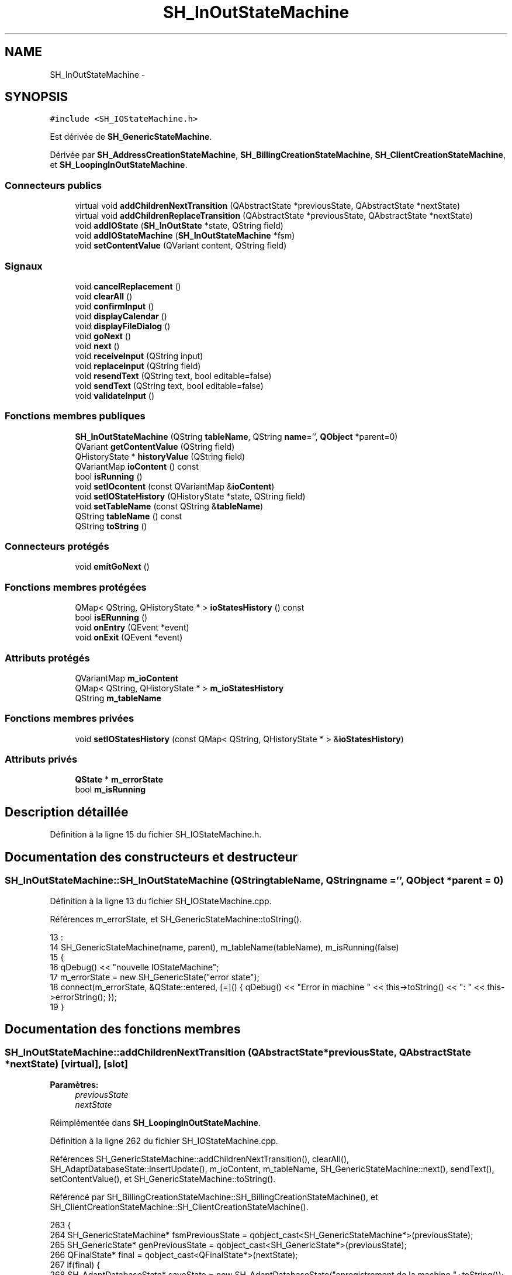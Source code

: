 .TH "SH_InOutStateMachine" 3 "Lundi Juin 24 2013" "Version 0.3" "PreCheck" \" -*- nroff -*-
.ad l
.nh
.SH NAME
SH_InOutStateMachine \- 
.SH SYNOPSIS
.br
.PP
.PP
\fC#include <SH_IOStateMachine\&.h>\fP
.PP
Est dérivée de \fBSH_GenericStateMachine\fP\&.
.PP
Dérivée par \fBSH_AddressCreationStateMachine\fP, \fBSH_BillingCreationStateMachine\fP, \fBSH_ClientCreationStateMachine\fP, et \fBSH_LoopingInOutStateMachine\fP\&.
.SS "Connecteurs publics"

.in +1c
.ti -1c
.RI "virtual void \fBaddChildrenNextTransition\fP (QAbstractState *previousState, QAbstractState *nextState)"
.br
.ti -1c
.RI "virtual void \fBaddChildrenReplaceTransition\fP (QAbstractState *previousState, QAbstractState *nextState)"
.br
.ti -1c
.RI "void \fBaddIOState\fP (\fBSH_InOutState\fP *state, QString field)"
.br
.ti -1c
.RI "void \fBaddIOStateMachine\fP (\fBSH_InOutStateMachine\fP *fsm)"
.br
.ti -1c
.RI "void \fBsetContentValue\fP (QVariant content, QString field)"
.br
.in -1c
.SS "Signaux"

.in +1c
.ti -1c
.RI "void \fBcancelReplacement\fP ()"
.br
.ti -1c
.RI "void \fBclearAll\fP ()"
.br
.ti -1c
.RI "void \fBconfirmInput\fP ()"
.br
.ti -1c
.RI "void \fBdisplayCalendar\fP ()"
.br
.ti -1c
.RI "void \fBdisplayFileDialog\fP ()"
.br
.ti -1c
.RI "void \fBgoNext\fP ()"
.br
.ti -1c
.RI "void \fBnext\fP ()"
.br
.ti -1c
.RI "void \fBreceiveInput\fP (QString input)"
.br
.ti -1c
.RI "void \fBreplaceInput\fP (QString field)"
.br
.ti -1c
.RI "void \fBresendText\fP (QString text, bool editable=false)"
.br
.ti -1c
.RI "void \fBsendText\fP (QString text, bool editable=false)"
.br
.ti -1c
.RI "void \fBvalidateInput\fP ()"
.br
.in -1c
.SS "Fonctions membres publiques"

.in +1c
.ti -1c
.RI "\fBSH_InOutStateMachine\fP (QString \fBtableName\fP, QString \fBname\fP='', \fBQObject\fP *parent=0)"
.br
.ti -1c
.RI "QVariant \fBgetContentValue\fP (QString field)"
.br
.ti -1c
.RI "QHistoryState * \fBhistoryValue\fP (QString field)"
.br
.ti -1c
.RI "QVariantMap \fBioContent\fP () const "
.br
.ti -1c
.RI "bool \fBisRunning\fP ()"
.br
.ti -1c
.RI "void \fBsetIOcontent\fP (const QVariantMap &\fBioContent\fP)"
.br
.ti -1c
.RI "void \fBsetIOStateHistory\fP (QHistoryState *state, QString field)"
.br
.ti -1c
.RI "void \fBsetTableName\fP (const QString &\fBtableName\fP)"
.br
.ti -1c
.RI "QString \fBtableName\fP () const "
.br
.ti -1c
.RI "QString \fBtoString\fP ()"
.br
.in -1c
.SS "Connecteurs protégés"

.in +1c
.ti -1c
.RI "void \fBemitGoNext\fP ()"
.br
.in -1c
.SS "Fonctions membres protégées"

.in +1c
.ti -1c
.RI "QMap< QString, QHistoryState * > \fBioStatesHistory\fP () const "
.br
.ti -1c
.RI "bool \fBisERunning\fP ()"
.br
.ti -1c
.RI "void \fBonEntry\fP (QEvent *event)"
.br
.ti -1c
.RI "void \fBonExit\fP (QEvent *event)"
.br
.in -1c
.SS "Attributs protégés"

.in +1c
.ti -1c
.RI "QVariantMap \fBm_ioContent\fP"
.br
.ti -1c
.RI "QMap< QString, QHistoryState * > \fBm_ioStatesHistory\fP"
.br
.ti -1c
.RI "QString \fBm_tableName\fP"
.br
.in -1c
.SS "Fonctions membres privées"

.in +1c
.ti -1c
.RI "void \fBsetIOStatesHistory\fP (const QMap< QString, QHistoryState * > &\fBioStatesHistory\fP)"
.br
.in -1c
.SS "Attributs privés"

.in +1c
.ti -1c
.RI "\fBQState\fP * \fBm_errorState\fP"
.br
.ti -1c
.RI "bool \fBm_isRunning\fP"
.br
.in -1c
.SH "Description détaillée"
.PP 
Définition à la ligne 15 du fichier SH_IOStateMachine\&.h\&.
.SH "Documentation des constructeurs et destructeur"
.PP 
.SS "SH_InOutStateMachine::SH_InOutStateMachine (QStringtableName, QStringname = \fC''\fP, \fBQObject\fP *parent = \fC0\fP)"

.PP
Définition à la ligne 13 du fichier SH_IOStateMachine\&.cpp\&.
.PP
Références m_errorState, et SH_GenericStateMachine::toString()\&.
.PP
.nf
13                                                                                            :
14     SH_GenericStateMachine(name, parent), m_tableName(tableName), m_isRunning(false)
15 {
16     qDebug() << "nouvelle IOStateMachine";
17     m_errorState = new SH_GenericState("error state");
18     connect(m_errorState, &QState::entered, [=]() { qDebug() << "Error in machine " << this->toString() << ": " << this->errorString(); });
19 }
.fi
.SH "Documentation des fonctions membres"
.PP 
.SS "SH_InOutStateMachine::addChildrenNextTransition (QAbstractState *previousState, QAbstractState *nextState)\fC [virtual]\fP, \fC [slot]\fP"

.PP
\fBParamètres:\fP
.RS 4
\fIpreviousState\fP 
.br
\fInextState\fP 
.RE
.PP

.PP
Réimplémentée dans \fBSH_LoopingInOutStateMachine\fP\&.
.PP
Définition à la ligne 262 du fichier SH_IOStateMachine\&.cpp\&.
.PP
Références SH_GenericStateMachine::addChildrenNextTransition(), clearAll(), SH_AdaptDatabaseState::insertUpdate(), m_ioContent, m_tableName, SH_GenericStateMachine::next(), sendText(), setContentValue(), et SH_GenericStateMachine::toString()\&.
.PP
Référencé par SH_BillingCreationStateMachine::SH_BillingCreationStateMachine(), et SH_ClientCreationStateMachine::SH_ClientCreationStateMachine()\&.
.PP
.nf
263 {
264     SH_GenericStateMachine* fsmPreviousState = qobject_cast<SH_GenericStateMachine*>(previousState);
265     SH_GenericState* genPreviousState = qobject_cast<SH_GenericState*>(previousState);
266     QFinalState* final = qobject_cast<QFinalState*>(nextState);
267     if(final) {
268         SH_AdaptDatabaseState* saveState = new SH_AdaptDatabaseState("enregistrement de la machine "+toString());
269         if(genPreviousState) {
270             genPreviousState->addTransition(genPreviousState, SIGNAL(next()), saveState);
271         }
272         if(fsmPreviousState) {
273             fsmPreviousState->addTransition(fsmPreviousState, SIGNAL(next()), saveState);
274         }
275         if(genPreviousState || fsmPreviousState) {
276             connect(previousState, &QAbstractState::exited, [=]() {
277                 connect(saveState, &QAbstractState::entered, [=]() {
278                     emit this->sendText("Merci !");
279                     setContentValue(saveState->insertUpdate(m_tableName, m_ioContent), "ID");
280                     emit this->clearAll();
281                 });
282             });
283             saveState->addTransition(saveState, SIGNAL(next()),final);
284         }
285     }
286     SH_GenericStateMachine::addChildrenNextTransition(previousState, nextState);
287 }
.fi
.SS "SH_InOutStateMachine::addChildrenReplaceTransition (QAbstractState *previousState, QAbstractState *nextState)\fC [virtual]\fP, \fC [slot]\fP"

.PP
\fBParamètres:\fP
.RS 4
\fIpreviousState\fP 
.br
\fInextState\fP 
.RE
.PP

.PP
Définition à la ligne 238 du fichier SH_IOStateMachine\&.cpp\&.
.PP
Références historyValue(), SH_GenericState::isRunning(), SH_GenericStateMachine::next(), et replaceInput()\&.
.PP
Référencé par SH_LoopingInOutStateMachine::addChildrenNextTransition()\&.
.PP
.nf
239 {
240         SH_GenericState* genPreviousState = qobject_cast<SH_GenericState*>(previousState);
241     if(genPreviousState) {
242         /*à faire au moment de l'entrée dans l'état previousState*/
243         connect(this, &SH_InOutStateMachine::replaceInput, [=](QString field) {
244             if(genPreviousState->isRunning()) {
245                 /*après avoir demandé à revenir sur un état précédent, on attend la fin de l'état actuel puis on retourne à l'historique de l'état désiré; celui-ci fini, on passe à l'état qui aurait du suivre celui pendant lequel on a demandé à revenir sur un état précédent*/
246                 QHistoryState* hState = historyValue(field);
247                 if(hState) { /*si l'historique existe (on a déjà quitté l'état voulu)*/
248                     hState->parentState()->addTransition(hState->parentState(), SIGNAL(next()), nextState);
249                     genPreviousState->addTransition(genPreviousState, SIGNAL(next()), hState);
250                 }
251             }
252         });
253     }
254 }
.fi
.SS "SH_InOutStateMachine::addIOState (\fBSH_InOutState\fP *state, QStringfield)\fC [slot]\fP"

.PP
\fBParamètres:\fP
.RS 4
\fIstate\fP 
.br
\fIfield\fP 
.RE
.PP

.PP
Définition à la ligne 96 du fichier SH_IOStateMachine\&.cpp\&.
.PP
Références SH_ConfirmationState::confirmInput(), SH_InOutState::display(), displayCalendar(), displayFileDialog(), SH_InOutState::output(), SH_InOutState::rawInput(), receiveInput(), SH_InOutState::resendInput(), resendText(), SH_InOutState::sendOutput(), sendText(), setContentValue(), SH_InOutState::setInput(), setIOStateHistory(), SH_InOutState::setOutput(), SH_GenericState::toString(), validateInput(), et SH_InOutState::visibility()\&.
.PP
Référencé par SH_BillingCreationStateMachine::SH_BillingCreationStateMachine(), SH_ClientCreationStateMachine::SH_ClientCreationStateMachine(), et SH_ServiceCharging::SH_ServiceCharging()\&.
.PP
.nf
97 {
98     /*à faire au moment de l'entrée dans l'état state*/
99     connect(state, &QState::entered, [=]() {
100         qDebug() << state->toString() << "entered !";
101         state->display(true);
102         connect(this, &SH_InOutStateMachine::receiveInput, state, &SH_InOutState::setInput, Qt::QueuedConnection); /* la réception d'une valeur entraîne son enregistrement comme entrée de l'utilisateur auprès de l'état*/
103         connect(this, &SH_InOutStateMachine::receiveInput, [=](QString in){ qDebug() << state->toString() << "hello world !"; state->setInput(in);}); /* la réception d'une valeur entraîne son enregistrement comme entrée de l'utilisateur auprès de l'état*/
104         connect(state, &SH_InOutState::setOutput, [=](QVariant out) {qDebug() << state->toString() << "out !";});
105         connect(state, &SH_InOutState::sendOutput, [=](QVariant out) {qDebug() << state->toString() << "connected !"; emit this->sendText(out\&.toString(), false);});
106         connect(state, &SH_InOutState::resendInput, [=](QVariant in) {emit this->resendText(in\&.toString(), true);});
107         if(state->visibility()) {
108             state->sendOutput(QVariant(state->output()));
109         } else {
110             qDebug() << "invisible";
111         }
112     });
113     SH_ValidationState *validationState = qobject_cast<SH_ValidationState*>(state);
114     if(validationState) {
115         /*à faire au moment de l'entrée dans l'état state*/
116         connect(validationState, &QState::entered, [=]() {
117             connect(this, &SH_InOutStateMachine::validateInput, validationState, &SH_ValidationState::confirmInput, Qt::QueuedConnection);
118         });
119     }
120     SH_ConfirmationState *confirmationState = qobject_cast<SH_ConfirmationState*>(state);
121     if(confirmationState) {
122         /*à faire au moment de l'entrée dans l'état state*/
123         connect(confirmationState, &QState::entered, [=]() {
124             connect(this, &SH_InOutStateMachine::validateInput, confirmationState, &SH_ConfirmationState::confirmInput, Qt::QueuedConnection);
125         });
126     }
127     SH_DateQuestionState *dateState = qobject_cast<SH_DateQuestionState*>(state);
128     if(dateState) {
129         /*à faire au moment de l'entrée dans l'état state*/
130         connect(dateState, &QState::entered, this, &SH_InOutStateMachine::displayCalendar, Qt::QueuedConnection);
131     }
132     SH_FileSelectionState *fileState = qobject_cast<SH_FileSelectionState*>(state);
133     if(fileState) {
134         /*à faire au moment de l'entrée dans l'état state*/
135         connect(fileState, &QState::entered, this, &SH_InOutStateMachine::displayFileDialog, Qt::QueuedConnection);
136     }
137     /*à faire au moment de la sortie de l'état state*/
138     connect(state, &QState::exited, [=]() {
139         qDebug() << "exited !";
140         if(!field\&.isEmpty()) {
141             setContentValue(state->rawInput(), field);
142             /*gestion de l'historique des états pour pouvoir revenir à l'état state après l'avoir quitté*/
143             QHistoryState* hState = new QHistoryState(state);
144             setIOStateHistory(hState, field);
145         }
146         state->disconnect(this); /*plus aucune action sur l'état ne pourra être provoquée par la machine*/
147     });
148 
149 
150     QAbstractState* astate = qobject_cast<QAbstractState *>(state);
151     if(astate) {
152         addState(astate);
153     }
154 }
.fi
.SS "SH_InOutStateMachine::addIOStateMachine (\fBSH_InOutStateMachine\fP *fsm)\fC [slot]\fP"

.PP
\fBParamètres:\fP
.RS 4
\fIfsm\fP 
.RE
.PP

.PP
Définition à la ligne 162 du fichier SH_IOStateMachine\&.cpp\&.
.PP
Références cancelReplacement(), confirmInput(), displayCalendar(), receiveInput(), replaceInput(), resendText(), sendText(), et validateInput()\&.
.PP
Référencé par SH_BillingCreationStateMachine::SH_BillingCreationStateMachine()\&.
.PP
.nf
163 {
164     /*à faire au moment de l'entrée dans la machine d'état fsm*/
165     connect(fsm, &QState::entered, [=]() {
166         connect(this, &SH_InOutStateMachine::receiveInput, fsm, &SH_InOutStateMachine::receiveInput,Qt::QueuedConnection);
167         connect(this, &SH_InOutStateMachine::sendText, fsm, &SH_InOutStateMachine::sendText,Qt::QueuedConnection);
168         connect(this, &SH_InOutStateMachine::resendText, fsm, &SH_InOutStateMachine::resendText,Qt::QueuedConnection);
169         connect(this, &SH_InOutStateMachine::confirmInput, fsm, &SH_InOutStateMachine::confirmInput,Qt::QueuedConnection);
170         connect(this, &SH_InOutStateMachine::validateInput, fsm, &SH_InOutStateMachine::validateInput,Qt::QueuedConnection);
171         connect(this, &SH_InOutStateMachine::replaceInput, fsm, &SH_InOutStateMachine::replaceInput,Qt::QueuedConnection);
172         connect(this, &SH_InOutStateMachine::cancelReplacement, fsm, &SH_InOutStateMachine::cancelReplacement,Qt::QueuedConnection);
173         connect(this, &SH_InOutStateMachine::displayCalendar, fsm, &SH_InOutStateMachine::displayCalendar,Qt::QueuedConnection);
174     });
175     /*à faire au moment de la sortie de la machine d'état fsm*/
176     connect(fsm, &QState::exited, [=]() {
177         fsm->disconnect(this); /*plus aucune action sur la machine d'état fille ne pourra être provoquée par la machine mère*/
178     });
179 
180 }
.fi
.SS "SH_InOutStateMachine::cancelReplacement ()\fC [signal]\fP"

.PP
Référencé par addIOStateMachine(), et SH_ApplicationCore::cancelReplacement()\&.
.SS "SH_InOutStateMachine::clearAll ()\fC [signal]\fP"

.PP
Référencé par addChildrenNextTransition(), et SH_ApplicationCore::connectRunningThread()\&.
.SS "SH_InOutStateMachine::confirmInput ()\fC [signal]\fP"

.PP
Référencé par addIOStateMachine(), SH_ApplicationCore::receiveConfirmation(), SH_BillingCreationStateMachine::SH_BillingCreationStateMachine(), et SH_ServiceCharging::SH_ServiceCharging()\&.
.SS "SH_InOutStateMachine::displayCalendar ()\fC [signal]\fP"

.PP
Référencé par addIOState(), addIOStateMachine(), et SH_ApplicationCore::connectRunningThread()\&.
.SS "SH_InOutStateMachine::displayFileDialog ()\fC [signal]\fP"

.PP
Référencé par addIOState()\&.
.SS "void SH_GenericStateMachine::emitGoNext ()\fC [protected]\fP, \fC [slot]\fP, \fC [inherited]\fP"

.PP
Définition à la ligne 31 du fichier SH_GenericDebugableStateMachine\&.cpp\&.
.PP
Références SH_GenericStateMachine::isRunning(), et SH_GenericStateMachine::next()\&.
.PP
Référencé par SH_GenericStateMachine::SH_GenericStateMachine()\&.
.PP
.nf
32 {
33     if(isRunning()) {
34         emit next();
35     }
36 }
.fi
.SS "SH_InOutStateMachine::getContentValue (QStringfield)"

.PP
\fBParamètres:\fP
.RS 4
\fIfield\fP 
.RE
.PP
\fBRenvoie:\fP
.RS 4
QVariant 
.RE
.PP

.PP
Définition à la ligne 51 du fichier SH_IOStateMachine\&.cpp\&.
.PP
Références m_ioContent\&.
.PP
Référencé par SH_BillingCreationStateMachine::SH_BillingCreationStateMachine(), et SH_ClientCreationStateMachine::SH_ClientCreationStateMachine()\&.
.PP
.nf
52 {
53     return m_ioContent\&.value(field);
54 }
.fi
.SS "SH_GenericStateMachine::goNext ()\fC [signal]\fP, \fC [inherited]\fP"

.PP
Référencé par SH_AddressCreationStateMachine::SH_AddressCreationStateMachine(), et SH_GenericStateMachine::SH_GenericStateMachine()\&.
.SS "SH_InOutStateMachine::historyValue (QStringfield)"

.PP
\fBParamètres:\fP
.RS 4
\fIfield\fP 
.RE
.PP
\fBRenvoie:\fP
.RS 4
QHistoryState 
.RE
.PP

.PP
Définition à la ligne 225 du fichier SH_IOStateMachine\&.cpp\&.
.PP
Références m_ioStatesHistory\&.
.PP
Référencé par SH_LoopingInOutStateMachine::addChildrenNextTransition(), et addChildrenReplaceTransition()\&.
.PP
.nf
226 {
227     return m_ioStatesHistory\&.value(field);
228 }
.fi
.SS "SH_InOutStateMachine::ioContent () const"

.PP
\fBRenvoie:\fP
.RS 4
QVariantMap 
.RE
.PP

.PP
Définition à la ligne 29 du fichier SH_IOStateMachine\&.cpp\&.
.PP
Références m_ioContent\&.
.PP
Référencé par setIOcontent()\&.
.PP
.nf
30 {
31     return m_ioContent;
32 }
.fi
.SS "SH_InOutStateMachine::ioStatesHistory () const\fC [protected]\fP"

.PP
\fBRenvoie:\fP
.RS 4
QMap<QString, QHistoryState *> 
.RE
.PP

.PP
Définition à la ligne 189 du fichier SH_IOStateMachine\&.cpp\&.
.PP
Références m_ioStatesHistory\&.
.PP
Référencé par setIOStatesHistory()\&.
.PP
.nf
190 {
191     return m_ioStatesHistory;
192 }
.fi
.SS "SH_InOutStateMachine::isERunning ()\fC [protected]\fP"

.PP
\fBRenvoie:\fP
.RS 4
bool 
.RE
.PP

.SS "SH_GenericStateMachine::isRunning ()\fC [inherited]\fP"

.PP
\fBRenvoie:\fP
.RS 4
bool 
.RE
.PP

.PP
Définition à la ligne 25 du fichier SH_GenericDebugableStateMachine\&.cpp\&.
.PP
Références SH_GenericStateMachine::m_isRunning\&.
.PP
Référencé par SH_ApplicationCore::cancelRunningThread(), SH_ApplicationCore::connectRunningThread(), et SH_GenericStateMachine::emitGoNext()\&.
.PP
.nf
26 {
27     return m_isRunning;
28 }
.fi
.SS "SH_GenericStateMachine::next ()\fC [signal]\fP, \fC [inherited]\fP"

.PP
Référencé par SH_GenericStateMachine::addChildrenNextTransition(), SH_LoopingInOutStateMachine::addChildrenNextTransition(), addChildrenNextTransition(), addChildrenReplaceTransition(), SH_GenericStateMachine::emitGoNext(), et SH_BillingCreationStateMachine::SH_BillingCreationStateMachine()\&.
.SS "SH_GenericStateMachine::onEntry (QEvent *event)\fC [protected]\fP, \fC [inherited]\fP"

.PP
\fBParamètres:\fP
.RS 4
\fIevent\fP 
.RE
.PP

.PP
Définition à la ligne 39 du fichier SH_GenericDebugableStateMachine\&.cpp\&.
.PP
Références SH_GenericStateMachine::m_isRunning, et SH_NamedObject::name()\&.
.PP
.nf
40 {
41     m_isRunning = true;
42     this->blockSignals(!m_isRunning);
43     qDebug() << "Machine: " << machine()->objectName() << " entered " << this->name();
44 }
.fi
.SS "SH_GenericStateMachine::onExit (QEvent *event)\fC [protected]\fP, \fC [inherited]\fP"

.PP
\fBParamètres:\fP
.RS 4
\fIevent\fP 
.RE
.PP

.PP
Définition à la ligne 46 du fichier SH_GenericDebugableStateMachine\&.cpp\&.
.PP
Références SH_GenericStateMachine::m_isRunning, et SH_NamedObject::name()\&.
.PP
.nf
47 {
48     m_isRunning = false;
49     this->blockSignals(!m_isRunning);
50     qDebug() << "Machine: " << machine()->objectName() << " exited  " << name();
51 }
.fi
.SS "SH_InOutStateMachine::receiveInput (QStringinput)\fC [signal]\fP"

.PP
\fBParamètres:\fP
.RS 4
\fIinput\fP 
.RE
.PP

.PP
Référencé par addIOState(), addIOStateMachine(), SH_ApplicationCore::receiveInput(), et SH_ServiceCharging::SH_ServiceCharging()\&.
.SS "SH_InOutStateMachine::replaceInput (QStringfield)\fC [signal]\fP"

.PP
\fBParamètres:\fP
.RS 4
\fIfield\fP 
.RE
.PP

.PP
Référencé par SH_LoopingInOutStateMachine::addChildrenNextTransition(), addChildrenReplaceTransition(), addIOStateMachine(), et SH_ApplicationCore::replaceInput()\&.
.SS "void SH_InOutStateMachine::resendText (QStringtext, booleditable = \fCfalse\fP)\fC [signal]\fP"

.PP
Référencé par addIOState(), addIOStateMachine(), et SH_ApplicationCore::connectRunningThread()\&.
.SS "SH_InOutStateMachine::sendText (QStringtext, booleditable = \fCfalse\fP)\fC [signal]\fP"

.PP
\fBParamètres:\fP
.RS 4
\fItext\fP 
.br
\fIeditable\fP 
.RE
.PP

.PP
Référencé par addChildrenNextTransition(), addIOState(), addIOStateMachine(), et SH_ApplicationCore::connectRunningThread()\&.
.SS "SH_InOutStateMachine::setContentValue (QVariantcontent, QStringfield)\fC [slot]\fP"

.PP
\fBParamètres:\fP
.RS 4
\fIcontent\fP 
.br
\fIfield\fP 
.RE
.PP

.PP
Définition à la ligne 85 du fichier SH_IOStateMachine\&.cpp\&.
.PP
Références m_ioContent\&.
.PP
Référencé par SH_LoopingInOutStateMachine::addChildrenNextTransition(), addChildrenNextTransition(), addIOState(), SH_ApplicationCore::launchBillThread(), SH_BillingCreationStateMachine::SH_BillingCreationStateMachine(), et SH_ClientCreationStateMachine::SH_ClientCreationStateMachine()\&.
.PP
.nf
86 {
87     m_ioContent\&.insert(field, content);
88 }
.fi
.SS "SH_InOutStateMachine::setIOcontent (const QVariantMap &ioContent)"

.PP
\fBParamètres:\fP
.RS 4
\fIioContent\fP 
.RE
.PP

.PP
Définition à la ligne 40 du fichier SH_IOStateMachine\&.cpp\&.
.PP
Références ioContent(), et m_ioContent\&.
.PP
.nf
41 {
42     m_ioContent = ioContent;
43 }
.fi
.SS "SH_InOutStateMachine::setIOStateHistory (QHistoryState *state, QStringfield)"

.PP
\fBParamètres:\fP
.RS 4
\fIstate\fP 
.br
\fIfield\fP 
.RE
.PP

.PP
Définition à la ligne 213 du fichier SH_IOStateMachine\&.cpp\&.
.PP
Références m_ioStatesHistory\&.
.PP
Référencé par addIOState()\&.
.PP
.nf
214 {
215     m_ioStatesHistory\&.insert(field, state); /*remplacement si plusieurs fois*/
216 }
.fi
.SS "SH_InOutStateMachine::setIOStatesHistory (const QMap< QString, QHistoryState * > &ioStatesHistory)\fC [private]\fP"

.PP
\fBParamètres:\fP
.RS 4
\fIQMap<QString\fP 
.br
\fIioStatesHistory\fP 
.RE
.PP

.PP
Définition à la ligne 201 du fichier SH_IOStateMachine\&.cpp\&.
.PP
Références ioStatesHistory(), et m_ioStatesHistory\&.
.PP
.nf
202 {
203     m_ioStatesHistory = ioStatesHistory;
204 }
.fi
.SS "SH_InOutStateMachine::setTableName (const QString &tableName)"

.PP
\fBParamètres:\fP
.RS 4
\fItableName\fP 
.RE
.PP

.PP
Définition à la ligne 73 du fichier SH_IOStateMachine\&.cpp\&.
.PP
Références m_tableName, et tableName()\&.
.PP
.nf
74 {
75     m_tableName = tableName;
76 }
.fi
.SS "SH_InOutStateMachine::tableName () const"

.PP
\fBRenvoie:\fP
.RS 4
QString 
.RE
.PP

.PP
Définition à la ligne 62 du fichier SH_IOStateMachine\&.cpp\&.
.PP
Références m_tableName\&.
.PP
Référencé par setTableName()\&.
.PP
.nf
63 {
64     return m_tableName;
65 }
.fi
.SS "SH_GenericStateMachine::toString ()\fC [virtual]\fP, \fC [inherited]\fP"

.PP
\fBRenvoie:\fP
.RS 4
QString 
.RE
.PP

.PP
Réimplémentée à partir de \fBSH_NamedObject\fP\&.
.PP
Définition à la ligne 14 du fichier SH_GenericDebugableStateMachine\&.cpp\&.
.PP
Références SH_NamedObject::toString(), et SH_GenericState::toString()\&.
.PP
Référencé par SH_GenericStateMachine::addChildrenNextTransition(), SH_LoopingInOutStateMachine::addChildrenNextTransition(), addChildrenNextTransition(), SH_ApplicationCore::launchBillingsThread(), SH_BillingCreationStateMachine::SH_BillingCreationStateMachine(), SH_InOutStateMachine(), et SH_GenericState::toString()\&.
.PP
.nf
15 {
16     QObject* parent = this->parent();
17     SH_GenericState* par = qobject_cast<SH_GenericState *>(parent);
18     if(par) {
19         return SH_NamedObject::toString()+ " [descending from "+par->toString()+"] ";
20     } else {
21         return SH_NamedObject::toString();
22     }
23 }
.fi
.SS "SH_InOutStateMachine::validateInput ()\fC [signal]\fP"

.PP
Référencé par addIOState(), addIOStateMachine(), SH_ApplicationCore::receiveValidation(), et SH_ServiceCharging::SH_ServiceCharging()\&.
.SH "Documentation des données membres"
.PP 
.SS "SH_InOutStateMachine::m_errorState\fC [private]\fP"

.PP
Définition à la ligne 243 du fichier SH_IOStateMachine\&.h\&.
.PP
Référencé par SH_InOutStateMachine()\&.
.SS "SH_InOutStateMachine::m_ioContent\fC [protected]\fP"

.PP
Définition à la ligne 216 du fichier SH_IOStateMachine\&.h\&.
.PP
Référencé par SH_LoopingInOutStateMachine::addChildrenNextTransition(), addChildrenNextTransition(), getContentValue(), ioContent(), setContentValue(), setIOcontent(), et SH_BillingCreationStateMachine::SH_BillingCreationStateMachine()\&.
.SS "SH_InOutStateMachine::m_ioStatesHistory\fC [protected]\fP"

.PP
Définition à la ligne 228 du fichier SH_IOStateMachine\&.h\&.
.PP
Référencé par historyValue(), ioStatesHistory(), setIOStateHistory(), et setIOStatesHistory()\&.
.SS "SH_InOutStateMachine::m_isRunning\fC [private]\fP"

.PP
Définition à la ligne 248 du fichier SH_IOStateMachine\&.h\&.
.SS "SH_InOutStateMachine::m_tableName\fC [protected]\fP"

.PP
Définition à la ligne 222 du fichier SH_IOStateMachine\&.h\&.
.PP
Référencé par SH_LoopingInOutStateMachine::addChildrenNextTransition(), addChildrenNextTransition(), setTableName(), SH_BillingCreationStateMachine::SH_BillingCreationStateMachine(), et tableName()\&.

.SH "Auteur"
.PP 
Généré automatiquement par Doxygen pour PreCheck à partir du code source\&.
